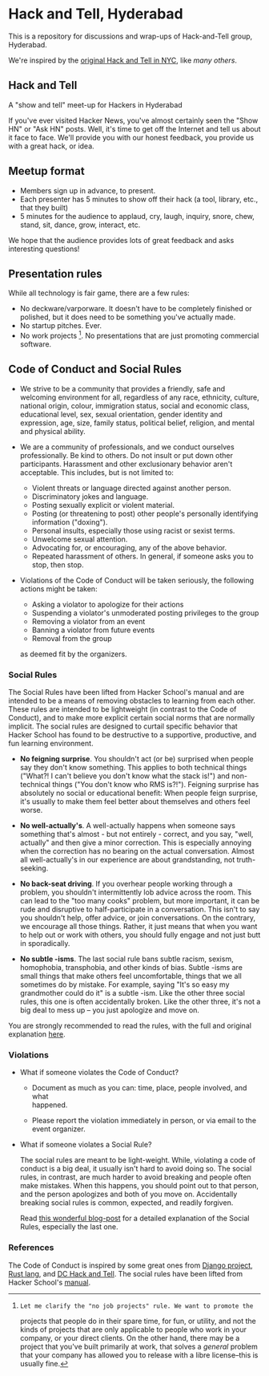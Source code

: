 * Hack and Tell, Hyderabad

This is a repository for discussions and wrap-ups of Hack-and-Tell group,
Hyderabad.

We're inspired by the [[http://www.meetup.com/hack-and-tell/][original Hack and Tell in NYC]], like [[hackandtell.org][many others]].

** Hack and Tell

A "show and tell" meet-up for Hackers in Hyderabad

If you've ever visited Hacker News, you've almost certainly seen the "Show HN"
or "Ask HN" posts. Well, it's time to get off the Internet and tell us about it
face to face. We'll provide you with our honest feedback, you provide us with a
great hack, or idea.

** Meetup format

- Members sign up in advance, to present.
- Each presenter has 5 minutes to show off their hack (a tool, library, etc.,
  that they built)
- 5 minutes for the audience to applaud, cry, laugh, inquiry, snore, chew,
  stand, sit, dance, grow, interact, etc.

We hope that the audience provides lots of great feedback and asks interesting
questions!

** Presentation rules

While all technology is fair game, there are a few rules:

- No deckware/varporware. It doesn't have to be completely finished or
  polished, but it does need to be something you've actually made.
- No startup pitches. Ever.
- No work projects [1]. No presentations that are just promoting commercial
  software.

[1]: Let me clarify the "no job projects" rule. We want to promote the
projects that people do in their spare time, for fun, or utility, and
not the kinds of projects that are only applicable to people who work in
your company, or your direct clients. On the other hand, there may be a
project that you've built primarily at work, that solves a /general/
problem that your company has allowed you to release with a libre
license--this is usually fine.

** Code of Conduct and Social Rules

- We strive to be a community that provides a friendly, safe and welcoming
  environment for all, regardless of any race, ethnicity, culture, national
  origin, colour, immigration status, social and economic class, educational
  level, sex, sexual orientation, gender identity and expression, age, size,
  family status, political belief, religion, and mental and physical ability.

- We are a community of professionals, and we conduct ourselves
  professionally. Be kind to others. Do not insult or put down other
  participants. Harassment and other exclusionary behavior aren't
  acceptable. This includes, but is not limited to:

  - Violent threats or language directed against another person.
  - Discriminatory jokes and language.
  - Posting sexually explicit or violent material.
  - Posting (or threatening to post) other people's personally
    identifying information ("doxing").
  - Personal insults, especially those using racist or sexist terms.
  - Unwelcome sexual attention.
  - Advocating for, or encouraging, any of the above behavior.
  - Repeated harassment of others. In general, if someone asks you to stop,
    then stop.

- Violations of the Code of Conduct will be taken seriously, the following
  actions might be taken:

  - Asking a violator to apologize for their actions
  - Suspending a violator's unmoderated posting privileges to the group
  - Removing a violator from an event
  - Banning a violator from future events
  - Removal from the group

  as deemed fit by the organizers.

*** Social Rules

The Social Rules have been lifted from Hacker School's manual and are intended
to be a means of removing obstacles to learning from each other. These rules
are intended to be lightweight (in contrast to the Code of Conduct), and to
make more explicit certain social norms that are normally implicit. The social
rules are designed to curtail specific behavior that Hacker School has found to
be destructive to a supportive, productive, and fun learning environment.

- *No feigning surprise*. You shouldn't act (or be) surprised when people say
  they don't know something. This applies to both technical things ("What?! I
  can't believe you don't know what the stack is!") and non-technical things
  ("You don't know who RMS is?!"). Feigning surprise has absolutely no social
  or educational benefit: When people feign surprise, it's usually to make them
  feel better about themselves and others feel worse.

- *No well-actually's*. A well-actually happens when someone says something
  that's almost - but not entirely - correct, and you say, "well, actually" and
  then give a minor correction. This is especially annoying when the correction
  has no bearing on the actual conversation. Almost all well-actually's in our
  experience are about grandstanding, not truth-seeking.

- *No back-seat driving*. If you overhear people working through a problem, you
  shouldn't intermittently lob advice across the room. This can lead to the
  "too many cooks" problem, but more important, it can be rude and disruptive
  to half-participate in a conversation. This isn't to say you shouldn't help,
  offer advice, or join conversations. On the contrary, we encourage all those
  things. Rather, it just means that when you want to help out or work with
  others, you should fully engage and not just butt in sporadically.

- *No subtle -isms*. The last social rule bans subtle racism, sexism,
  homophobia, transphobia, and other kinds of bias. Subtle -isms are small
  things that make others feel uncomfortable, things that we all sometimes do
  by mistake. For example, saying "It's so easy my grandmother could do it" is
  a subtle -ism. Like the other three social rules, this one is often
  accidentally broken. Like the other three, it's not a big deal to mess up --
  you just apologize and move on.

You are strongly recommended to read the rules, with the full and original
explanation [[https://www.hackerschool.com/manual#sub-sec-social-rules][here]].

*** Violations

- What if someone violates the Code of Conduct?

  - Document as much as you can: time, place, people involved, and what\\
    happened.

  - Please report the violation immediately in person, or via email to the
    event organizer.

- What if someone violates a Social Rule?

  The social rules are meant to be light-weight. While, violating a code of
  conduct is a big deal, it usually isn't hard to avoid doing so. The social
  rules, in contrast, are much harder to avoid breaking and people often make
  mistakes. When this happens, you should point out to that person, and the
  person apologizes and both of you move on. Accidentally breaking social rules
  is common, expected, and readily forgiven.

  Read [[https://www.hackerschool.com/blog/38-subtle-isms-at-hacker-school][this wonderful blog-post]] for a detailed explanation of the Social Rules,
  especially the last one.

*** References

The Code of Conduct is inspired by some great ones from [[https://www.djangoproject.com/conduct/][Django project]], [[https://github.com/rust-lang/rust/wiki/Note-development-policy][Rust
lang]], and [[https://github.com/dchackandtell/code-of-conduct][DC Hack and Tell]]. The social rules have been lifted from Hacker
School's [[https://www.hackerschool.com/manual#sub-sec-social-rules][manual]].
